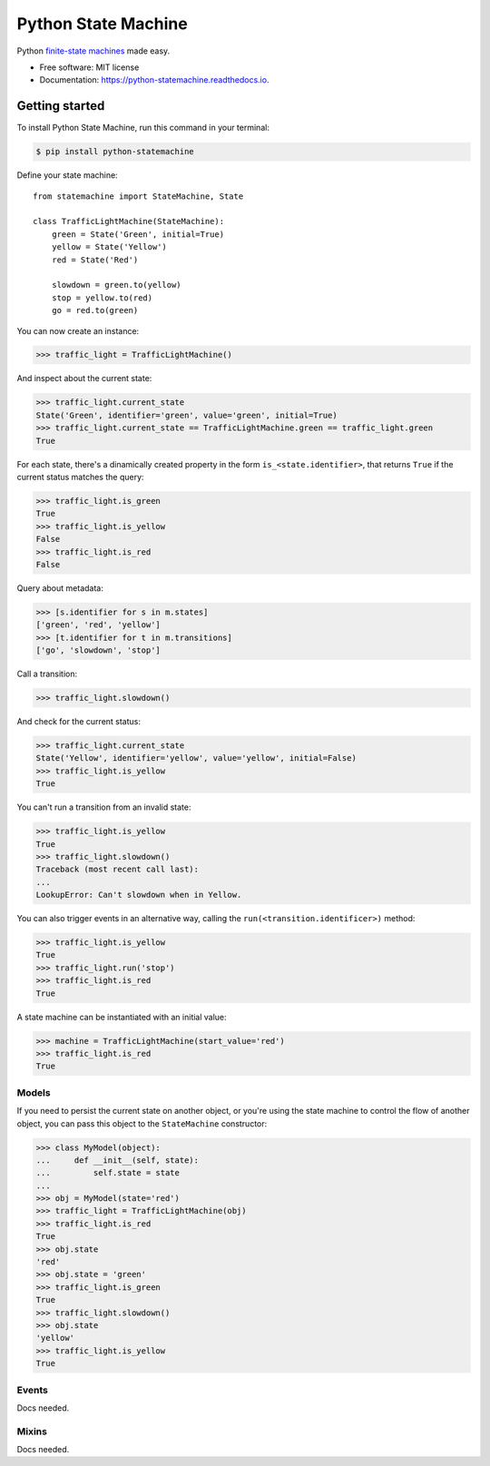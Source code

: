 ====================
Python State Machine
====================


.. image:: https://img.shields.io/pypi/v/python-statemachine.svg
        :target: https://pypi.python.org/pypi/python-statemachine

.. image:: https://travis-ci.org/fgmacedo/python-statemachine.svg?branch=master
        :target: https://travis-ci.org/fgmacedo/python-statemachine
        :alt: Build status

.. image:: https://codecov.io/gh/fgmacedo/python-statemachine/branch/master/graph/badge.svg
        :target: https://codecov.io/gh/fgmacedo/python-statemachine
        :alt: Coverage report

.. image:: https://readthedocs.org/projects/python-statemachine/badge/?version=latest
        :target: https://python-statemachine.readthedocs.io/en/latest/?badge=latest
        :alt: Documentation Status

.. image:: https://pyup.io/repos/github/fgmacedo/python-statemachine/shield.svg
        :target: https://pyup.io/repos/github/fgmacedo/python-statemachine/
        :alt: Updates

.. image:: https://badges.gitter.im/fgmacedo/python-statemachine.svg
        :alt: Join the chat at https://gitter.im/fgmacedo/python-statemachine
        :target: https://gitter.im/fgmacedo/python-statemachine


Python `finite-state machines <https://en.wikipedia.org/wiki/Finite-state_machine>`_ made easy.


* Free software: MIT license
* Documentation: https://python-statemachine.readthedocs.io.


Getting started
===============

To install Python State Machine, run this command in your terminal:

.. code-block:: console

    $ pip install python-statemachine


Define your state machine::

    from statemachine import StateMachine, State

    class TrafficLightMachine(StateMachine):
        green = State('Green', initial=True)
        yellow = State('Yellow')
        red = State('Red')

        slowdown = green.to(yellow)
        stop = yellow.to(red)
        go = red.to(green)


You can now create an instance:

>>> traffic_light = TrafficLightMachine()

And inspect about the current state:

>>> traffic_light.current_state
State('Green', identifier='green', value='green', initial=True)
>>> traffic_light.current_state == TrafficLightMachine.green == traffic_light.green
True

For each state, there's a dinamically created property in the form ``is_<state.identifier>``, that
returns ``True`` if the current status matches the query:

>>> traffic_light.is_green
True
>>> traffic_light.is_yellow
False
>>> traffic_light.is_red
False

Query about metadata:

>>> [s.identifier for s in m.states]
['green', 'red', 'yellow']
>>> [t.identifier for t in m.transitions]
['go', 'slowdown', 'stop']

Call a transition:

>>> traffic_light.slowdown()

And check for the current status:

>>> traffic_light.current_state
State('Yellow', identifier='yellow', value='yellow', initial=False)
>>> traffic_light.is_yellow
True

You can't run a transition from an invalid state:

>>> traffic_light.is_yellow
True
>>> traffic_light.slowdown()
Traceback (most recent call last):
...
LookupError: Can't slowdown when in Yellow.

You can also trigger events in an alternative way, calling the ``run(<transition.identificer>)`` method:

>>> traffic_light.is_yellow
True
>>> traffic_light.run('stop')
>>> traffic_light.is_red
True

A state machine can be instantiated with an initial value:

>>> machine = TrafficLightMachine(start_value='red')
>>> traffic_light.is_red
True


Models
------

If you need to persist the current state on another object, or you're using the
state machine to control the flow of another object, you can pass this object
to the ``StateMachine`` constructor:

>>> class MyModel(object):
...     def __init__(self, state):
...         self.state = state
...
>>> obj = MyModel(state='red')
>>> traffic_light = TrafficLightMachine(obj)
>>> traffic_light.is_red
True
>>> obj.state
'red'
>>> obj.state = 'green'
>>> traffic_light.is_green
True
>>> traffic_light.slowdown()
>>> obj.state
'yellow'
>>> traffic_light.is_yellow
True


Events
------

Docs needed.


Mixins
------

Docs needed.
